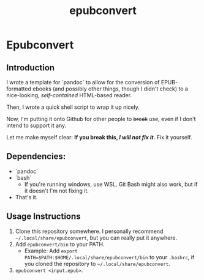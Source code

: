 #+TITLE: epubconvert
* Epubconvert
** Introduction
I wrote a template for `pandoc` to allow for the conversion of EPUB-formatted ebooks (and possibly other things, though I didn't check) to a nice-looking, /self-contained/ HTML-based reader.

Then, I wrote a quick shell script to wrap it up nicely.

Now, I'm putting it onto Github for other people to +break+ /use,/ even if I don't intend to support it any.

Let me make myself clear: *If you break this, /I will not fix it./* Fix it yourself.

** Dependencies:
- `pandoc`
- `bash`
  - If you're running windows, use WSL. Git Bash might also work, but if it doesn't I'm not fixing it.
- That's it.

** Usage Instructions
1. Clone this repository somewhere. I personally recommend =~/.local/share/epubconvert=, but you can really put it anywhere.
2. Add =epubconvert/bin= to your PATH.
   - Example: Add ~export PATH=$PATH:$HOME/.local/share/epubconvert/bin~ to your =.bashrc=, if you cloned the repository to =~/.local/share/epubconvert=.
3. =epubconvert <input.epub>=.
